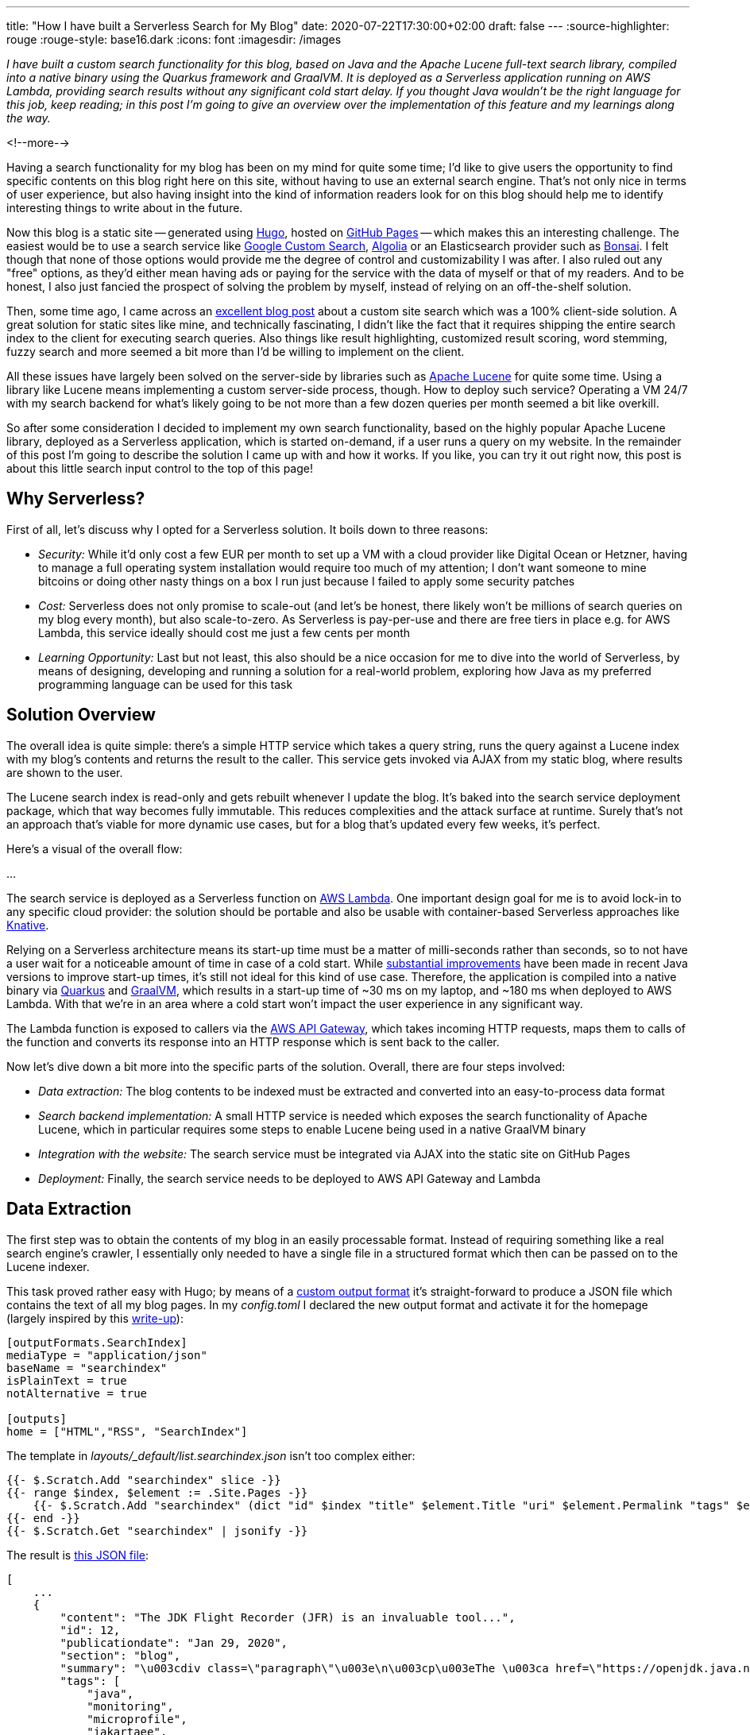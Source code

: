 ---
title: "How I have built a Serverless Search for My Blog"
date: 2020-07-22T17:30:00+02:00
draft: false
---
:source-highlighter: rouge
:rouge-style: base16.dark
:icons: font
:imagesdir: /images
ifdef::env-github[]
:imagesdir: ../../static/images
endif::[]

_I have built a custom search functionality for this blog,
based on Java and the Apache Lucene full-text search library,
compiled into a native binary using the Quarkus framework and GraalVM.
It is deployed as a Serverless application running on AWS Lambda,
providing search results without any significant cold start delay.
If you thought Java wouldn't be the right language for this job, keep reading;
in this post I'm going to give an overview over the implementation of this feature and my learnings along the way._

<!--more-->

Having a search functionality for my blog has been on my mind for quite some time;
I'd like to give users the opportunity to find specific contents on this blog right here on this site, without having to use an external search engine.
That's not only nice in terms of user experience, but also having insight into the kind of information readers look for on this blog should help me to identify interesting things to write about in the future.

Now this blog is a static site -- generated using https://gohugo.io/[Hugo], hosted on https://pages.github.com/[GitHub Pages] -- which makes this an interesting challenge.
The easiest would be to use a search service like https://developers.google.com/custom-search[Google Custom Search], https://www.algolia.com/[Algolia] or an Elasticsearch provider such as https://bonsai.io/[Bonsai].
I felt though that none of those options would provide me the degree of control and customizability I was after.
I also ruled out any "free" options, as they'd either mean having ads or paying for the service with the data of myself or that of my readers.
And to be honest, I also just fancied the prospect of solving the problem by myself, instead of relying on an off-the-shelf solution.

Then, some time ago, I came across an https://endler.dev/2019/tinysearch/[excellent blog post] about a custom site search which was a 100% client-side solution.
A great solution for static sites like mine, and technically fascinating, I didn't like the fact that it requires shipping the entire search index to the client for executing search queries.
Also things like result highlighting, customized result scoring, word stemming, fuzzy search and more seemed a bit more than I'd be willing to implement on the client.

All these issues have largely been solved on the server-side by libraries such as https://lucene.apache.org/[Apache Lucene] for quite some time.
Using a library like Lucene means implementing a custom server-side process, though.
How to deploy such service?
Operating a VM 24/7 with my search backend for what's likely going to be not more than a few dozen queries per month seemed a bit like overkill.

So after some consideration I decided to implement my own search functionality,
based on the highly popular Apache Lucene library,
deployed as a Serverless application,
which is started on-demand, if a user runs a query on my website.
In the remainder of this post I'm going to describe the solution I came up with and how it works.
If you like, you can try it out right now, this post is about this little search input control to the top of this page!

== Why Serverless?

First of all, let's discuss why I opted for a Serverless solution.
It boils down to three reasons:

* _Security:_ While it'd only cost a few EUR per month to set up a VM with a cloud provider like Digital Ocean or Hetzner, having to manage a full operating system installation would require too much of my attention; I don't want someone to mine bitcoins or doing other nasty things on a box I run just because I failed to apply some security patches
* _Cost:_ Serverless does not only promise to scale-out (and let's be honest, there likely won't be millions of search queries on my blog every month), but also scale-to-zero.
As Serverless is pay-per-use and there are free tiers in place e.g. for AWS Lambda,
this service ideally should cost me just a few cents per month
* _Learning Opportunity:_ Last but not least, this also should be a nice occasion for me to dive into the world of Serverless, by means of designing, developing and running a solution for a real-world problem, exploring how Java as my preferred programming language can be used for this task

== Solution Overview

The overall idea is quite simple: there's a simple HTTP service which takes a query string,
runs the query against a Lucene index with my blog's contents and returns the result to the caller.
This service gets invoked via AJAX from my static blog,
where results are shown to the user.

The Lucene search index is read-only and gets rebuilt whenever I update the blog.
It's baked into the search service deployment package,
which that way becomes fully immutable.
This reduces complexities and the attack surface at runtime.
Surely that's not an approach that's viable for more dynamic use cases,
but for a blog that's updated every few weeks, it's perfect.

Here's a visual of the overall flow:

...

The search service is deployed as a Serverless function on https://aws.amazon.com/lambda/[AWS Lambda].
One important design goal for me is to avoid lock-in to any specific cloud provider:
the solution should be portable and also be usable with container-based Serverless approaches like https://knative.dev/[Knative].

Relying on a Serverless architecture means its start-up time must be a matter of milli-seconds rather than seconds,
so to not have a user wait for a noticeable amount of time in case of a cold start.
While link:/blog/building-class-data-sharing-archives-with-apache-maven/[substantial improvements] have been made in recent Java versions to improve start-up times,
it's still not ideal for this kind of use case.
Therefore, the application is compiled into a native binary via https://quarkus.io/[Quarkus] and https://www.graalvm.org/[GraalVM],
which results in a start-up time of ~30 ms on my laptop, and ~180 ms when deployed to AWS Lambda.
With that we're in an area where a cold start won't impact the user experience in any significant way.

The Lambda function is exposed to callers via the https://aws.amazon.com/api-gateway/[AWS API Gateway],
which takes incoming HTTP requests, maps them to calls of the function and converts its response into an HTTP response which is sent back to the caller.

Now let's dive down a bit more into the specific parts of the solution.
Overall, there are four steps involved:

* _Data extraction:_ The blog contents to be indexed must be extracted and converted into an easy-to-process data format
* _Search backend implementation:_ A small HTTP service is needed which exposes the search functionality of Apache Lucene, which in particular requires some steps to enable Lucene being used in a native GraalVM binary
* _Integration with the website:_ The search service must be integrated via AJAX into the static site on GitHub Pages
* _Deployment:_ Finally, the search service needs to be deployed to AWS API Gateway and Lambda

== Data Extraction

The first step was to obtain the contents of my blog in an easily processable format.
Instead of requiring something like a real search engine's crawler,
I essentially only needed to have a single file in a structured format which then can be passed on to the Lucene indexer.

This task proved rather easy with Hugo;
by means of a https://gohugo.io/templates/output-formats/#output-formats-for-pages[custom output format] it's straight-forward to produce a JSON file which contains the text of all my blog pages.
In my _config.toml_ I declared the new output format and activate it for the homepage
(largely inspired by this https://xdeb.org/post/2017/06/11/make-hugo-generate-a-json-search-index-and-json-feed/[write-up]):

[source,toml]
----
[outputFormats.SearchIndex]
mediaType = "application/json"
baseName = "searchindex"
isPlainText = true
notAlternative = true

[outputs]
home = ["HTML","RSS", "SearchIndex"]
----

The template in _layouts/_default/list.searchindex.json_ isn't too complex either:

[source]
----
{{- $.Scratch.Add "searchindex" slice -}}
{{- range $index, $element := .Site.Pages -}}
    {{- $.Scratch.Add "searchindex" (dict "id" $index "title" $element.Title "uri" $element.Permalink "tags" $element.Params.tags "section" $element.Section "content" $element.Plain "summary" $element.Summary "publicationdate" ($element.Date.Format "Jan 2, 2006")) -}}
{{- end -}}
{{- $.Scratch.Get "searchindex" | jsonify -}}
----

The result is link:/searchindex.json[this JSON file]:

[source,json]
----
[
    ...
    {
        "content": "The JDK Flight Recorder (JFR) is an invaluable tool...",
        "id": 12,
        "publicationdate": "Jan 29, 2020",
        "section": "blog",
        "summary": "\u003cdiv class=\"paragraph\"\u003e\n\u003cp\u003eThe \u003ca href=\"https://openjdk.java.net/jeps/328\"\u003eJDK Flight Recorder\u003c/a\u003e (JFR) is an invaluable tool...",
        "tags": [
            "java",
            "monitoring",
            "microprofile",
            "jakartaee",
            "quarkus"
        ],
        "title": "Monitoring REST APIs with Custom JDK Flight Recorder Events",
        "uri": "https://www.morling.dev/blog/rest-api-monitoring-with-custom-jdk-flight-recorder-events/"
    },
    ...
]
----

This file gets automatically updated whenever I republish the blog.

== Search Backend Implementation

My stack of choice for this kind of application is Quarkus.
As a https://quarkus.io/guides/kafka-streams-guide[contributor], I am of course biased, but Quarkus is ideal for the task at hand:
built and optimized from the ground up for implementing fast-starting and highly memory-efficient cloud-native and Serverless applications,
it makes building HTTP services, e.g. based on JAX-RS, running on GraalVM a trivial effort.

Now typically a Java library such as Lucene will not run in a GraalVM native binary out-of-the-box.
Things like reflection or JNI usage require specific configuration,
while other Java features like method handles are only supported partly or not at all.

=== Apache Lucene in a GraalVM Native Binary

Quarkus enables a wide range of popular Java libraries to be used with GraalVM,
but at this point there's no extension yet which would take care of that for Lucene.
So I set out to implement a small Quarkus extension for Lucene.
Depending on the implementation details of the library in question, this can be a more or less complex and time-consuming endavor.
The workflow is like so:

* compile down an application using the library into a native image
* run into some sort of exception, e.g. due to types accessed via Java reflection (which causes the GraalVM compiler to miss them during call flow analysis so that they are missing from the generated binary image)
* fix the issue e.g. by registering the types in question for reflection
* rinse and repeat

The good thing there is that the list of Quarkus extensions is constantly growing,
so that you hopefully don't have to go through this by yourself.
Or if you do, consider publishing your extension via the Quarkus platform, saving others from the same work.

For my particular usage of Lucene, I ran luckily into two issues only.
The first is the usage of method handles in the `AttributeFactory` class for dynamically instantiating sub-classes of the `AttributeImpl` type,
which isn't supported in that form by GraalVM.
One way for dealing with this is to define _substitutions_,
custom methods or classes which will override a specific original implementation.
As an example, here's one of the substitution classes I had to create:

[source,java]
----
@TargetClass(className = "org.apache.lucene.util.AttributeFactory$DefaultAttributeFactory")
public final class DefaultAttributeFactorySubstitution {

    public DefaultAttributeFactorySubstitution() {}

    @Substitute
    public AttributeImpl createAttributeInstance(Class<? extends Attribute> attClass) {
        if (attClass == BoostAttribute.class) {
            return new BoostAttributeImpl();
        }
        else if (attClass == CharTermAttribute.class) {
            return new CharTermAttributeImpl();
        }
        else if (...) {
            ...
        }

        throw new UnsupportedOperationException("Unknown attribute class: " + attClass);
    }
}
----

During native image creation, the GraalVM compiler will discover all substitute classes and apply their code over the original ones.

The other problem I ran into was the usage of method handles in the `MMapDirectory` class,
which will be used by Lucene by default on Linux when obtaining an file-system backed index directory.
I didn't explore how to circumvent that, instead I opted for using the `SimpleFSDirectory` implementation which proved to work fine in my native GraalVM binary.

While this was enough in order to get Lucene going in a native image,
you might run into different issues when using other libraries with GraalVM native binaries.
Quarkus comes with a rich set of so-called _build items_ which extension authors can use in order to enable external dependencies on GraalVM,
e.g. for registering classes for reflective access or JNI,
adding additional resources to the image, and much more.
I recommend you take a look at the extension author guide in order to learn more.

Besides enabling Lucene on GraalVM, that Quarkus extension also does two more things:

* Parse the previously extracted JSON file, build a Lucene index from that and store that index in the file system; that's fairly standard Lucene procedure without anything noteworthy; I only had to make sure that the index fields are _stored_ in their original form in the search index, so that they can be accessed at runtime when displaying fragments with the query hits
* Register a CDI bean, which allows to obtain the index at runtime via `@Inject` dependency injection from within the HTTP endpoint class

A downside of creating binaries via GraalVM is the increased build time:
creating a native binary for macOS via a locally installed GraalVM SDK takes about two minutes on my laptop.
For creating a Linux binary to be used with AWS Lambda, I need to run the build in a Linux container,
which takes about five minutes.
But typically this task is only done once when actually deploying the application,
whereas locally I'd work either with the Quarkus Dev Mode (which does a live reload of the application as its code changes) or test on the JVM.
In any case it's a price worth paying: only with start-up times in the range of milli-seconds on-demand Serverless cold starts with the user waiting for a response become an option.

=== The Search HTTP Service

Nothing too much is to be said about the actual HTTP service implementation for running queries.
It's based on JAX-RS and exposes as simple endpoint which can be invoked with a given query like so:

[source,bash]
----
http "https://my-search-service/search?q=java"

HTTP/1.1 200 OK
Connection: keep-alive
Content-Length: 4930
Content-Type: application/json
Date: Tue, 21 Jul 2020 17:05:00 GMT

{
    "message": "ok",
    "results": [
        {
            "fragment": "...plug-ins. In this post I&#8217;m going to explore how the <b>Java</b> Platform Module System's notion of module layers can be leveraged for implementing plug-in architectures on the JVM. We&#8217;ll also discuss how Layrry, a launcher and runtime for layered <b>Java</b> applications, can help with this task. A key requirement...",
            "publicationdate": "Apr 21, 2020",
            "title": "Plug-in Architectures With Layrry and the <b>Java</b> Module System",
            "uri": "https://www.morling.dev/blog/plugin-architectures-with-layrry-and-the-java-module-system/"
        },
        {
            "fragment": "...the current behavior indeed is not intended (see JDK-8236597) and in a future <b>Java</b> version the shorter version of the code shown above should work. Wrap-Up In this blog post we&#8217;ve explored how invariants on <b>Java</b> 14 record types can be enforced using the Bean Validation API. With just a bit...",
            "publicationdate": "Jan 20, 2020",
            "title": "Enforcing <b>Java</b> Record Invariants With Bean Validation",
            "uri": "https://www.morling.dev/blog/enforcing-java-record-invariants-with-bean-validation/"
        },
        ...
    ]
}
----

Internally it's using Lucene's `MultiFieldQueryParser` for parsing the query and running it against the "title" and "content" fields of the index.
It is set to combine multiple terms using the logical `AND` operator by default (who ever would want the default of `OR`?), it supports phrase queries given in quotes, and number of other query operators.

Query hits are highlighted using `FastVectorHighlighter` highlighter and `SimpleHTMLFormatter` as a fallback
(for some reason `FastVectorHighlighter` fails to return a result in some cases).
The highlighter wraps the matched search terms in the returned fragment in `<b>` tags,
which are styled appropriately in my website's CSS.
I was prepared to do some adjustments to result scoring, but this wasn't necessary so far.
Title matches are implicitly ranked higher than content matches due to the shorter length of the title field values.

Implementing the service using a standard HTTP interface instead of relying on specific AWS Lambda contracts is great in terms of local testing as well as portability:
I can work on the service using the Quarkus Dev Mode and invoke it locally,
without having to deploy it into some kind of Lambda test environment.
It also means that should the need arise, I can take this service and run it elsewhere,
without requiring any code changes.
As I'll discuss in a bit, Quarkus takes care of making this HTTP service runnable within the Lambda environment by means of a single dependency configuration.

== Wiring Things Up

Now it was time to hook up the search service into my blog.
I wouldn't want to have the user navigate to the URL of the AWS API Gateway in their browser;
this means that the form with the search text input field cannot actually be submitted.
Instead, the default form handling must be disabled, and the search string be sent via AJAX to the API Gateway URL.

Using AJAX implies that the search feature won't work for users who have JavaScript disabled in their browser.
I deemed this an acceptable limitation; in order to avoid unnecessary confusion and frustration,
the search text input field is hidden in that case via CSS:

[source,xml]
----
<noscript>
    <style type="text/css">
        .search-input { display:none; }
    </style>
</noscript>
----

The implementation of the backend call is fairly standard JavaScript business using the https://developer.mozilla.org/en-US/docs/Web/API/XMLHttpRequest[XMLHttpRequest] API,
so I'll spare you the details here.
You can find the https://github.com/gunnarmorling/ezhil/blob/master/static/js/main.js#L21[complete implementation] in my GitHub repo.

There's one interesting detail to share though in terms of improving the user experience after a cold start.
As mentioned above, the Quarkus application itself starts up on Lambda in about ~180 ms.
Together with the initialization of the Lambda execution environment I typically see ~370 ms for a cold start.
Add to that the network round-trip times,
and a user will feel a slight delay.
Nothing dramatical, but it doesn't have that snappy instant feeling you get when executing the search with a warm environment.

Thinking about the typical user interaction though, the situation can be nicely improved:
if a visitor puts the focus onto the search text input field,
it's highly likely that they will submit a query shortly thereafter.
We can take advantage of that and have the website send a small "ping" request right at the point when the input field obtains the focus.
This gives us enough headstart to have the Lambda function being started before the actual query comes in.
Here's the request flow of a typical interaction (the "Other" requests are CORS preflight requests):

image::serverless_search_warmup.png[]

Note how the search call is issued a few hundred ms after the ping.
Now you could beat this if you were typing _really_ fast and e.g. when navigating to the text field using your keyboard.
But most users will use their mouse or touchpad to put the cursor into the input,
and then change to the keyboard to enter the query,
which is time enough for this little trick to work.

The analysis of the logs confirms that essentially all executed queries hit a warmed up Lambda function,
making cold starts a non-issue.
To avoid any unneeded warm-up calls, they are only done when entering the input field for the first time after loading the page, or when staying on the page for long enough,
so that the Lambda might have shut down again due to lack of activity.

Of course you'll be charged for the additional ping requests,
but for the volume I expect, this makes no relevant difference whatsoever.

== Deployment to AWS Lambda

The last part of my journey towards a Serverless search function was deployment to AWS Lambda.
I was exploring Heroku and Google Cloud Run as alternatives, too.
Both allow you to deploy regular container images,
which then are automatically scaled on demand.
This results in great portability,
as things hardly can get any more standard than plain Linux containers.

Unfortunately though, cold start times proved problematic with both services:
I observed 5 - 6 seconds with Heroku, completely ruling this out,
and slightly more than 1.5 seconds until the first response after a cold start with Cloud Run.
While still kinda acceptable, it's already in the time range where a user wouldn't perceive this as an instant response.

So I turned to Lambda, and indeed cold start times looked much better there:
about 0.4 sec for my Lambda, plus the actual request round trip.
Together with the warm-up trick described above, this means that a user practically never will get a cold start when executing the search.

You shouldn't under-estimate the time needed though to get familiar with Lambda itself,
the API Gateway which is needed for routing HTTP requests to your function and the interplay of the two.

To get started, I configured some playground Lambda and API in the web console,
but eventually I needed something along the lines of infrastructure-as-code,
means of reproducible and automated steps for configuring and setting up all the required components.
My usual go-to solution in this area is https://www.terraform.io/[Terraform], but here I settled for the AWS https://aws.amazon.com/serverless/sam/[Serverless Application Model] (SAM),
which is tailored specifically to setting up Serverless apps via Lambda and API Gateway and thus promised to be a bit easier to use.

=== Building Quarkus Applications for AWS Lambda

Quarkus supports multiple approaches for building Lambda-based applications:

* You can https://quarkus.io/guides/amazon-lambda[directly implement] Lambda's APIs like `RequestHandler`, which I wanted to avoid though for the sake of portability between different environments and cloud providers
* You can use the https://quarkus.io/guides/funqy-amazon-lambda[Quarkus Funqy API] for building portable functions which e.g. can be deployed to AWS, Azure Functions and Google Cloud Functions;
the API is really straight-forward and it's a very attractive option, but right now there's no way to use Funqy for implementing an HTTP GET API with request parameters, which ruled out this option for my purposes
* You can implement your Lambda function https://quarkus.io/guides/amazon-lambda-http[using the existing and well-known HTTP APIs] of Vert.x, RESTEasy (JAX-RS) and Undertow; in this case Quarkus will take care of mapping the incoming function call to the matching HTTP endpoint of the application

Used together with the proxy feature of the AWS API Gateway, the third option is exactly what I was looking for.
I can implement the search endpoint using the JAX-RS API I'm familiar with, and the API Gateway proxy integration together with Quarkus' glue code will take care of everything else for running this.
This is also great in terms of portability:
I only need to add the `io.quarkus:quarkus-amazon-lambda-http` dependency to my project,
and the Quarkus build will emit a _function.zip_ file which can be deployed to AWS Lambda.
I've put this into a separate Maven build profile,
so I can easily switch between creating the Lambda function deployment package and a regular container image with my REST endpoint,
without requiring any code changes whatsoever.

The Quarkus Lambda extension also produces templates for the AWS SAM tool for deploying my stack.
They are a good starting point which just needs a little bit of massaging;
For the purposes of cost control (see further below), I added an API usage plan and API key.
I also enabled CORS so that the API can be called from my static website.
This made it necessary to disable the configuration of binary media types which the generated template contains by default.
Lastly, I used a specific pre-configured execution role instead of the default `AWSLambdaBasicExecutionRole`.

With the SAM descriptor in place, re-building and publishing the search service becomes a procedure of three steps:

[source,bash]
----
mvn clean package -Pnative,lambda -DskipTests=true \
    -Dquarkus.native.container-build=true

sam package --template-file sam.native.yaml \
    --output-template-file packaged.yaml \
    --s3-bucket <my S3 bucket>

sam deploy --template-file packaged.yaml \
    --capabilities CAPABILITY_IAM \
    --stack-name <my stack name>
----

The `lambda` profile takes care of adding the Quarkus Lambda HTTP extension,
while the `native` profile makes sure that a native binary is built instead of a JAR to be run on the JVM.
As I need to build a Linux binary for the Lambda function while running on macOS locally,
I'm using the `-Dquarkus.native.container-build=true` option,
which will make the Quarkus build running in a container itself,
producing a Linux binary no matter which platform this build itself is executed on.

The _function.zip_ file produced by the Quarkus build has a size of ~15 MB,
i.e. it's uploaded and deployed to Lambda in a few seconds.
Currently it also contains the Lucene search index,
meaning I need to run the time-consuming GraalVM build whenever I want to update the index.
As an optimization I might at some point extract the index into a separate Lambda layer,
which then could be deployed by itself, if there were no code changes to the search service otherwise.

=== Identity and Access Management

A big pain point for me was identity and access management (IAM) for the AWS API Gateway and Lambda.
While the https://aws.amazon.com/iam/[AWS IAM] is really powerful and flexible,
there's https://github.com/awslabs/aws-sam-cli/issues/420[unfortunately no documentation],
which would describe the minimum set of required permissions in order to deploy a stack like my search using SAM.

Things work nicely if you use a highly-privileged account, but I'm a strong believer into running things with only the least privileges needed for the job.
For instance I don't want my Lambda deployer to set up the execution role,
but rather have it using one I pre-defined.
The same goes for other resources like the S3 bucket used for uploading the depoyment package.

Identifying the set of privileges actually needed is a rather soul-crushing experience of trial and error (please let me know in the comments below if there's a better way to do this),
which gets complicated by the fact that different resources in the AWS stack expose insufficient privileges in inconsistent ways, or sometimes in no really meaningful way at all when configured via SAM.
I spent hours identifying a lacking S3 privilege when trying to deploy a Lambda layer from the Serverless Application Repository.

Hoping to spare others from this tedious work,
here's the policy for my deployment role I came up with:

```json
{
    "Version": "2012-10-17",
    "Statement": [
        {
            "Effect": "Allow",
            "Action": [
                "s3:PutObject",
                "s3:GetObject"
            ],
            "Resource": [
                "arn:aws:s3:::<deployment-bucket>",
                "arn:aws:s3:::<deployment-bucket>/*"
            ]
        },
        {
            "Effect": "Allow",
            "Action": [
                "lambda:CreateFunction",
                "lambda:GetFunction",
                "lambda:GetFunctionConfiguration",
                "lambda:AddPermission",
                "lambda:UpdateFunctionCode",
                "lambda:ListTags",
                "lambda:TagResource",
                "lambda:UntagResource"
            ],
            "Resource": [
                "arn:aws:lambda:eu-central-1:<account-id>:function:search-morling-dev-SearchMorlingDev-*"
            ]
        },
        {
            "Effect": "Allow",
            "Action": [
                "iam:PassRole"
            ],
            "Resource": [
                "arn:aws:iam::<account-id>:role/<execution-role>"
            ]
        },
        {
            "Effect": "Allow",
            "Action": [
                "cloudformation:DescribeStacks",
                "cloudformation:DescribeStackEvents",
                "cloudformation:CreateChangeSet",
                "cloudformation:ExecuteChangeSet",
                "cloudformation:DescribeChangeSet",
                "cloudformation:GetTemplateSummary"
            ],
            "Resource": [
                "arn:aws:cloudformation:eu-central-1:<account-id>:stack/search-morling-dev/*",
                "arn:aws:cloudformation:eu-central-1:aws:transform/Serverless-2016-10-31"
            ]
        },
        {
            "Effect": "Allow",
            "Action": [
                "apigateway:POST",
                "apigateway:PATCH",
                "apigateway:GET"
            ],
            "Resource": [
                "arn:aws:apigateway:eu-central-1::/restapis",
                "arn:aws:apigateway:eu-central-1::/restapis/*"
            ]
        },
        {
            "Effect": "Allow",
            "Action": [
                "apigateway:POST",
                "apigateway:GET"
            ],
            "Resource": [
                "arn:aws:apigateway:eu-central-1::/usageplans",
                "arn:aws:apigateway:eu-central-1::/usageplans/*",
                "arn:aws:apigateway:eu-central-1::/apikeys",
                "arn:aws:apigateway:eu-central-1::/apikeys/search-morling-dev-apikey"
            ]
        }
    ]
}
```

Perhaps this could be trimmed down some more,
but I felt it's good enough for my purposes.

=== Performance

At this point I haven't conducted any systematic performance testing yet.
There's definitely a significant difference in terms of latency between running things locally on my (not exactly new) laptop and on AWS Lambda.
Where the app starts up in ~30 ms locally, it's ~180 ms when deployed to Lambda.
Note this is only the number reported by Quarkus itself,
the entire cold start duration of the application on Lambda, i.e. including the time required for fetching the code to the execution environment and starting the container, is ~370 ms (with 256 MB RAM assigned).
Due to the little trick described above, though, a visitor is very unlikely to ever experience this delay when executing a query.

Similarly, there's a substantial difference in terms of request execution duration.
Still, when running a quick test of the deployed service via https://github.com/JoeDog/siege[Siege], the vast majority of Lambda executions clocked in well below 100 ms
(depending on the number of query hits which need result highlighting),
putting them into the lowest bracket of billed Lambda execution time.

Faster would be better, of course, but overall I deem it good enough;
The service is deployed in the AWS eu-central-1 region (Frankfurt, Germany),
yielding roundtrip times for me, living a few hundred km away,
between 70 and 150 ms.
My good friend Eric Murphy from Seattle in the US reported a roundtrip time of ~250 ms when searching for "Java", which I think is quite ok.

=== Cost Control

The biggest issue for me as a hobbyist when using pay-per-use services like AWS Lambda and API Gateway is cost control.
Unlike typical enterprise scenarios where you might be willing to accept higher cost for your service in case of growing demand, in my case I'd rather set up a fixed spending limit and shut down my search service for the rest of the month, once that has been reached.
I absolutely cannot have an attacker doing millions and millions of calls against my API which could cost me a substantial amount of money.

Unfortunately, there's no easy way on AWS (or any other of the big cloud providers) for setting up a maximum spending after which all service consumption would be stopped.
Merely setting up a budget alert won't cut it either,
as this won't help me while sitting on a plane for 12h (whenever that will be possible again...) or being on vacation for three weeks.
And needless to say, I don't have an ops team monitoring my blog infrastructure 24/7 either.

So what to do to keep costs under control?
An https://docs.aws.amazon.com/apigateway/latest/developerguide/api-gateway-api-usage-plans.html[API usage plan] is the first part of the answer.
It allows you to set up a quota (maximum number of calls in a given time frame)
which is pretty much what I need.
Any calls beyond the quota are rejected by the API Gateway and not charged.

There's one caveat though: a usage plan is tied to an API key,
which the caller needs to pass using the `X-API-Key` HTTP request header.
The idea being that different usage plans can be put in place for different clients of an API.
Any calls without the API key are not charged either.
Unfortunately though this doesn't play well with CORS preflight requests as needed in my particular use case.
Such requests will be sent by the browser before the actual `GET` calls to validate that the server actually allows for that cross-origin request.
CORS preflight requests cannot have any custom request headers, though,
meaning they cannot be part of a usage plan.
The AWS docs are unclear whether those preflight requests are charged or not,
and in a way it seems unfair if they were charged given there's no way to prevent this situation.
But at this point it is fair to assume they _are_ charged and we need a way to prevent having to pay for a gazillion preflight calls by a malicious actor.

In good software developer's tradition I https://stackoverflow.com/questions/62745510/how-to-set-quota-for-cors-preflight-requests-with-aws-api-gateway[turned to Stack Overflow] for finding help,
and indeed I received a nice idea:
A https://aws.amazon.com/aws-cost-management/aws-budgets/[budget alert] can be linked with an SNS topic, to which a message will be sent once the alert triggers.
Then another Lambda function can be used to set the allowed rate of API invocations to 0,
effectively disabling the API, preventing any further cost to pile up.
A bit more complex than I was hoping for, but it does the trick.
Thanks a lot to https://harishkm.in/2020/07/08/how-to-enforce-a-quota-on-the-cors-options-method-in-amazon-api-gateway/[Harish] for providing this nice answer on Stack Overflow and his blog!
I implemented this solution and sleep much better now.

Note that you should set the alert to a lower value than what you're actually willing to spend,
as billing happens asynchronously and requests might come in some more time until the alert triggers.
It's also a good idea to reduce the allowed request rate.
E.g. in my case I'm not expecting really that there'd be more than let's say 25 concurrent requests
(unless this post hits the Hackernews front page of course),
so setting the allowed rate to that value again helps to at least slow down the spending should everything else fail.

With these measures in place, there should (hopefully!) be no bad surprises at the end of the month.
Assuming a (very generously estimated) number of 10K search queries per month,
each returning a payload of 5 KB,
I'd be looking at an invoice over EUR 0.04 for the API Gateway,
while the Lambda executions would be fully covered by the AWS free tier.
That seems manageable :)

== Wrap-Up and Outlook

Having rolled out the search feature for this blog a few days ago,
I'm really happy with the outcome.
It was a significant amount of work to put everything together,
but I think a custom search is a great addition to this site which hopefully proves helpful to my readers.
Serverless is a perfect architecture and deployment option for this use case,
being very cost-efficient for the expected low volume of requests,
and providing a largely hands-off operations experience for myself.

With AOT compilation down to native binaries and enabling frameworks like Quarkus,
Java definitely is in the game for building Serverless apps.
It's huge eco-system of libraries such as Apache Lucene,
sophisticated tooling and solid performance make it a very attractive implementation choice.
Enabling libraries for being used in native binaries can be a daunting task,
but over time I'd expect either library authors themselves to do the required adjustment to smoothen that experience,
and of course the growing number of Quarkus extension also helps to use more and more Java libraries in native apps.
I'm also looking forward to https://www.infoq.com/news/2020/05/java-leyden/[Project Leyden], which aims at making AOT compilation a part of the Java core platform.

The deployment to AWS Lambda and API Gateway was definitely more involved than I had anticipated;
things like IAM and budget control are more complex than I think they could and should be.
But then it was a very interesting learning experience for me;
working on libraries and integration solutions most of the time during my day job,
I sincerely enjoyed the experience of designing a service from the ground-up and rolling it out into "production",
if I may dare to use that term here.

While the search functionality is rolled out on my blog,
ready for you to use,
there's a few things I'd like to improve and expand going forward:

* _CI pipeline:_ Automatically re-building and deploying the search service after changes to the contents of my blog; this should hopefully be quite easy using GitHub Actions
* _Performance improvements:_ While the performance of the query service definitely is good enough, I'd like to see whether it cannot be tuned here and there. Tooling might be challenging there; where I'd use JDK Flight Recorder and Mission Control with a JVM based application, I'm much less familiar with equivalent tooling for native binaries. One option I'd like to explore in particular is taking advantage of Quarkus bytecode recording capability: bytecode instructions for creating the in-memory data structure of the Lucene index could be recorded at build time and then just be executed at application start-up; this might be the fastest option for loading the index in my special use case of a read-only index
* _Serverless comments:_ Currently I'm using Disqus for the commenting feature of the blog. It's not ideal in terms of privacy and page loading speed, which is why I'm looking for alternatives. One idea could be a custom Serverless commenting functionality, which would be very interesting to explore, in particular as it shifts the focus from a purely immutable application to a stateful service that'll require some means of modifiable, persistent storage

In the meantime, you can find the https://github.com/gunnarmorling/search.morling.dev[source code] of the Serverless search feature on GitHub. Feel free to take the code and deploy it to your own website!
